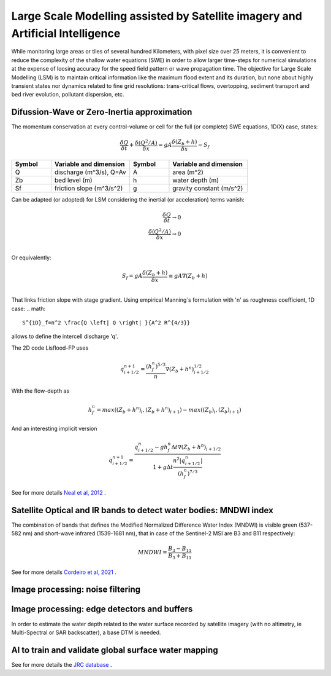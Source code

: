 Large Scale Modelling assisted by Satellite imagery and Artificial Intelligence
===============================================================================

While monitoring large areas or tiles of several hundred Kilometers, with pixel size over 25 meters, 
it is convenient to reduce the complexity of the shallow water equations (SWE) in order to allow larger 
time-steps for numerical simulations at the expense of loosing accuracy for the speed field pattern or wave propagation time.
The objective for Large Scale Modelling (LSM) is to maintain critical information like the maximum flood extent and its duration, but none about highly transient states nor dynamics related to fine grid resolutions: trans-critical flows, overtopping, sediment transport and bed river evolution, pollutant dispersion, etc.
 
Difussion-Wave or Zero-Inertia approximation
---------------------------------------------

The momentum conservation at every control-volume or cell for the full (or complete) SWE equations, 1D(X) case, states:

.. math::

  \frac{\delta Q} {\delta t} + \frac{\delta \left( Q^2/A \right)} {\delta x} = gA \frac{\delta \left( Z_b+h \right)} {\delta x}-S_f 

.. list-table:: 
   :widths: 10 20 10 20
   :header-rows: 1

   * - Symbol
     - Variable and dimension
     - Symbol
     - Variable and dimension
     
   * - Q
     - discharge (m^3/s), Q=Av
     - A
     - area      (m^2)
   * - Zb
     - bed level (m)
     - h
     - water depth (m)
   * - Sf
     - friction slope (m^3/s^2)
     - g
     - gravity constant (m/s^2)

Can be adapted (or adopted) for LSM considering the inertial (or acceleration) terms vanish:

.. math::

  \frac{\delta Q} {\delta t} \rightarrow 0 \\
  \frac{\delta \left( Q^2/A \right)} {\delta x} \rightarrow 0 \\
  
Or equivalently:

.. math::

  S_f = gA \frac{\delta \left( Z_b+h \right)} {\delta x} \equiv gA \nabla (Z_b+h)\\


That links friction slope with stage gradient. Using empirical Manning´s formulation with 'n' as roughness coefficient,  1D case: 
.. math::

 S^{1D}_f=n^2 \frac{Q \left| Q \right| }{A^2 R^{4/3}} 

allows to define the intercell discharge 'q'. 

The 2D code Lisflood-FP uses

.. math::

 q^{n+1}_{i+1/2} =  \frac{(h^n_f)^{5/3}}{n} \nabla(Z_b+h^n)^{1/2}_{i+1/2}  


With the flow-depth  as

.. math::

 h^n_f=max \left( (Z_b+h^n)_i, (Z_b+h^n)_{i+1}\right)-max \left((Z_b)_i, (Z_b)_{i+1} \right)
 
And an interesting implicit version 

.. math::

 q^{n+1}_{i+1/2} =  \frac{q^n_{i+1/2} -g h^n_f \Delta t \nabla(Z_b+h^n)_{i+1/2}}{1+g \Delta t \frac{n^2  \left|q^n_{i+1/2}\right|}{(h^n_f)^{7/3}}}  



See for more details `Neal et al, 2012`_ .

.. _Neal et al, 2012: https://doi.org/10.1029/2012WR012514

Satellite Optical and IR bands to detect water bodies: MNDWI index
-------------------------------------------------------------------

The combination of bands that defines the Modified Normalized Difference Water Index (MNDWI) is visible green (537-582 nm) and short-wave infrared (1539-1681 nm), that in case of the Sentinel-2 MSI are B3 and B11 respectively:

.. math::

 MNDWI=\frac{B_3-B_{11}}{B_3+B_{11}}
 
 
See for more details `Cordeiro et al, 2021`_ .
 
.. _Cordeiro et al, 2021: https://doi.org/10.1016/j.rse.2020.112209 

Image processing: noise filtering
---------------------------------

Image processing: edge detectors and buffers
--------------------------------------------

In order to estimate the water depth related to the water surface recorded by satellite imagery (with no altimetry, ie Multi-Spectral or SAR backscatter), a base DTM is needed.


AI to train and validate global surface water mapping
-----------------------------------------------------
See for more details the `JRC database`_ .
 
.. _JRC database: https://developers.google.com/earth-engine/datasets/catalog/JRC_GSW1_3_GlobalSurfaceWater?hl=en 



